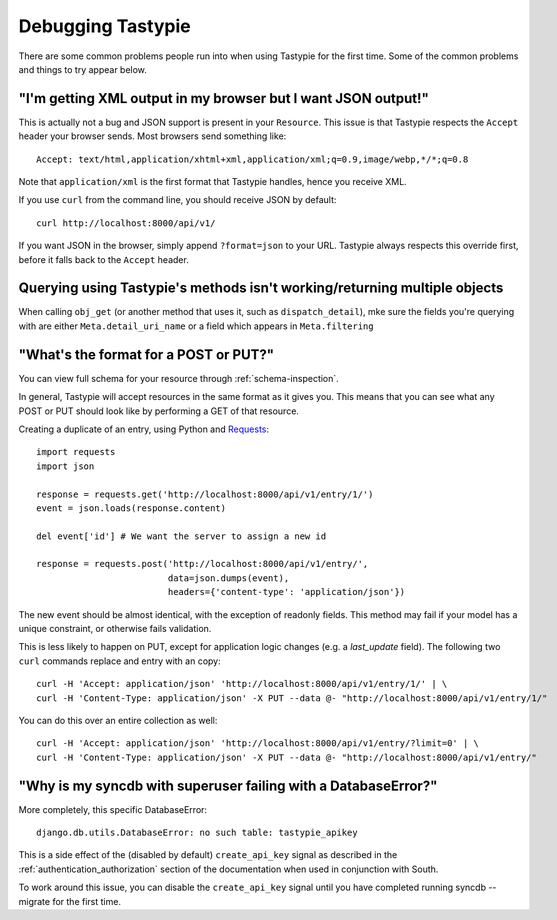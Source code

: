 .. ref-debugging:

==================
Debugging Tastypie
==================

There are some common problems people run into when using Tastypie for the first
time. Some of the common problems and things to try appear below.


"I'm getting XML output in my browser but I want JSON output!"
==============================================================

This is actually not a bug and JSON support is present in your ``Resource``.
This issue is that Tastypie respects the ``Accept`` header your browser sends.
Most browsers send something like::

    Accept: text/html,application/xhtml+xml,application/xml;q=0.9,image/webp,*/*;q=0.8

Note that ``application/xml`` is the first format that Tastypie
handles, hence you receive XML.

If you use ``curl`` from the command line, you should receive JSON by default::

    curl http://localhost:8000/api/v1/

If you want JSON in the browser, simply append ``?format=json`` to your URL.
Tastypie always respects this override first, before it falls back to the
``Accept`` header.


Querying using Tastypie's methods isn't working/returning multiple objects
==========================================================================

When calling ``obj_get`` (or another method that uses it, such as
``dispatch_detail``), mke sure the fields you're querying with are either
``Meta.detail_uri_name`` or a field which appears in ``Meta.filtering``


"What's the format for a POST or PUT?"
======================================

You can view full schema for your resource through :ref:`schema-inspection`.

In general, Tastypie will accept resources in the same format as it gives you.
This means that you can see what any POST or PUT should look like by
performing a GET of that resource.

Creating a duplicate of an entry, using Python and Requests_::

    import requests
    import json

    response = requests.get('http://localhost:8000/api/v1/entry/1/')
    event = json.loads(response.content)

    del event['id'] # We want the server to assign a new id

    response = requests.post('http://localhost:8000/api/v1/entry/',
                             data=json.dumps(event),
                             headers={'content-type': 'application/json'})


The new event should be almost identical, with the exception of readonly
fields. This method may fail if your model has a unique constraint, or
otherwise fails validation.

This is less likely to happen on PUT, except for application logic changes
(e.g. a `last_update` field). The following two ``curl`` commands replace and
entry with an copy::

    curl -H 'Accept: application/json' 'http://localhost:8000/api/v1/entry/1/' | \
    curl -H 'Content-Type: application/json' -X PUT --data @- "http://localhost:8000/api/v1/entry/1/"

You can do this over an entire collection as well::

    curl -H 'Accept: application/json' 'http://localhost:8000/api/v1/entry/?limit=0' | \
    curl -H 'Content-Type: application/json' -X PUT --data @- "http://localhost:8000/api/v1/entry/"

"Why is my syncdb with superuser failing with a DatabaseError?"
=====================================================================

More completely, this specific DatabaseError::

    django.db.utils.DatabaseError: no such table: tastypie_apikey

This is a side effect of the (disabled by default) ``create_api_key`` signal
as described in the :ref:`authentication_authorization` section of the
documentation when used in conjunction with South.

To work around this issue,  you can disable the ``create_api_key`` signal
until you have completed running syncdb --migrate for the first time.

.. _Requests: http://python-requests.org
